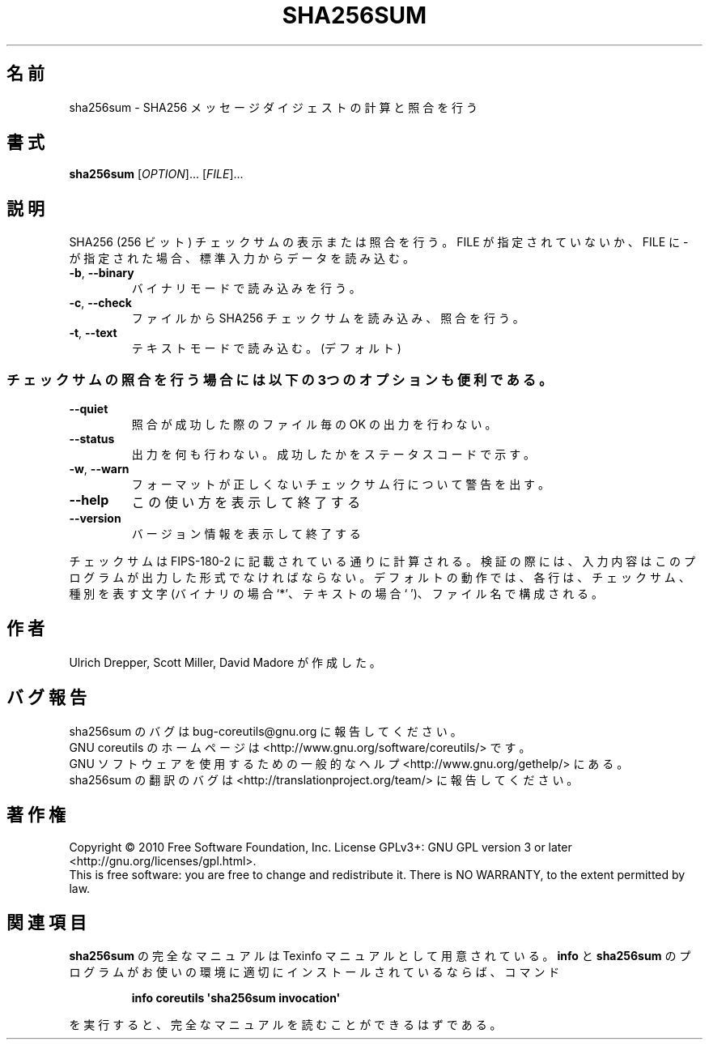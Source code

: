 .\" DO NOT MODIFY THIS FILE!  It was generated by help2man 1.35.
.\"*******************************************************************
.\"
.\" This file was generated with po4a. Translate the source file.
.\"
.\"*******************************************************************
.TH SHA256SUM 1 "April 2010" "GNU coreutils 8.5" ユーザーコマンド
.SH 名前
sha256sum \- SHA256 メッセージダイジェストの計算と照合を行う
.SH 書式
\fBsha256sum\fP [\fIOPTION\fP]... [\fIFILE\fP]...
.SH 説明
.\" Add any additional description here
.PP
SHA256 (256 ビット) チェックサムの表示または照合を行う。
FILE が指定されていないか、FILE に \- が指定された場合、
標準入力からデータを読み込む。
.TP 
\fB\-b\fP, \fB\-\-binary\fP
バイナリモードで読み込みを行う。
.TP 
\fB\-c\fP, \fB\-\-check\fP
ファイルから SHA256 チェックサムを読み込み、照合を行う。
.TP 
\fB\-t\fP, \fB\-\-text\fP
テキストモードで読み込む。(デフォルト)
.SS チェックサムの照合を行う場合には以下の3つのオプションも便利である。
.TP 
\fB\-\-quiet\fP
照合が成功した際のファイル毎の OK の出力を行わない。
.TP 
\fB\-\-status\fP
出力を何も行わない。成功したかをステータスコードで示す。
.TP 
\fB\-w\fP, \fB\-\-warn\fP
フォーマットが正しくないチェックサム行について警告を出す。
.TP 
\fB\-\-help\fP
この使い方を表示して終了する
.TP 
\fB\-\-version\fP
バージョン情報を表示して終了する
.PP
チェックサムは FIPS\-180\-2 に記載されている通りに計算される。
検証の際には、入力内容はこのプログラムが出力した形式でなければならない。
デフォルトの動作では、各行は、チェックサム、種別を表す文字 (バイナリの場合 `*'、
テキストの場合 ` ')、ファイル名で構成される。
.SH 作者
Ulrich Drepper, Scott Miller, David Madore が作成した。
.SH バグ報告
sha256sum のバグは bug\-coreutils@gnu.org に報告してください。
.br
GNU coreutils のホームページは <http://www.gnu.org/software/coreutils/> です。
.br
GNU ソフトウェアを使用するための一般的なヘルプ <http://www.gnu.org/gethelp/> にある。
.br
sha256sum の翻訳のバグは <http://translationproject.org/team/> に報告してください。
.SH 著作権
Copyright \(co 2010 Free Software Foundation, Inc.  License GPLv3+: GNU GPL
version 3 or later <http://gnu.org/licenses/gpl.html>.
.br
This is free software: you are free to change and redistribute it.  There is
NO WARRANTY, to the extent permitted by law.
.SH 関連項目
\fBsha256sum\fP の完全なマニュアルは Texinfo マニュアルとして用意されている。
\fBinfo\fP と \fBsha256sum\fP のプログラムがお使いの環境に適切にインストールされているならば、
コマンド
.IP
\fBinfo coreutils \(aqsha256sum invocation\(aq\fP
.PP
を実行すると、完全なマニュアルを読むことができるはずである。
